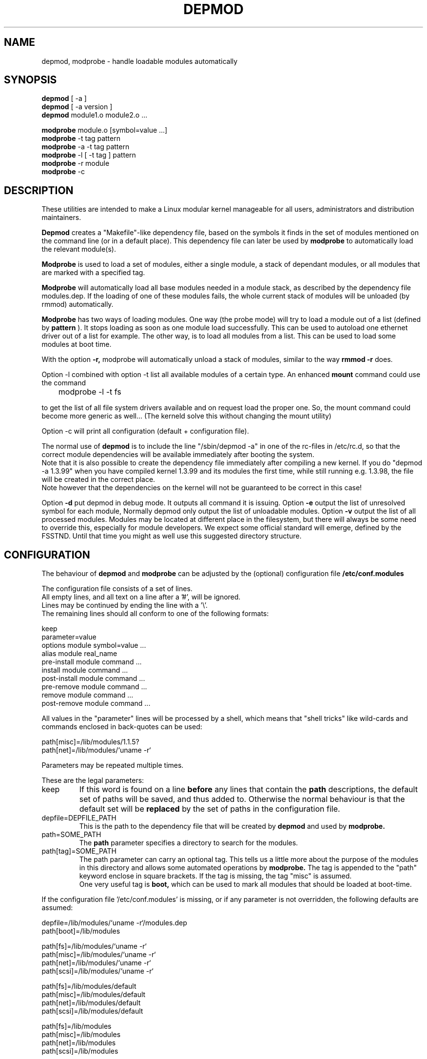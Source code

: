 .\" Copyright (c) 1994, 1995 Jacques Gelinas (jacques@solucorp.qc.ca)
.\" Copyright (c) 1995 Bjorn Ekwall (bj0rn@blox.se)
.\" This program is distributed according to the Gnu General Public License.
.\" See the file COPYING in the kernel source directory /linux
.\" $Id: depmod.1,v 1.1.1.1 1998/01/06 20:51:07 ewt Exp $
.\"
.TH DEPMOD 1 "March 17, 1996" Linux "Linux Module Support"
.SH NAME
depmod, modprobe \- handle loadable modules automatically
.SH SYNOPSIS
.B depmod
[ \-a ]
.br
.B depmod
[ \-a version ]
.br
.B depmod
module1.o module2.o ...
.PP
.B modprobe
module.o [symbol=value ...]
.br
.B modprobe
\-t tag pattern
.br
.B modprobe
\-a \-t tag pattern
.br
.B modprobe
\-l [ \-t tag ] pattern
.br
.B modprobe
\-r module
.br
.B modprobe
\-c
.br
.SH DESCRIPTION
These utilities are intended
to make a Linux modular kernel manageable for all users,
administrators and distribution maintainers.
.PP
.B Depmod
creates a "Makefile"-like dependency file, based on the symbols it finds
in the set of modules mentioned on the command line (or in a default place).
This dependency file can later be used by
.B modprobe
to automatically load the relevant module(s).
.PP
.B Modprobe
is used to load a set of modules, either a single module,
a stack of dependant modules,
or all modules that are marked with a specified tag.
.PP
.B Modprobe
will automatically load all base modules needed in a module stack,
as described by the dependency file modules.dep.
If the loading of one of these modules fails, the whole current stack
of modules will be unloaded (by rmmod) automatically.
.PP
.B Modprobe
has two ways of loading modules. One way (the probe mode) will
try to load a module out of a list (defined by
.B pattern
).
It stops loading as soon as one module load successfully.
This can be used to autoload one ethernet driver out of a list for example.
The other way, is to load all modules from a list.
This can be used to load some modules at boot time.
.PP
With the option
.B -r,
modprobe will automatically unload a stack of modules,
similar to the way
.B rmmod -r
does.
.PP
Option -l combined with option -t list all available modules
of a certain type.
An enhanced
.B mount
command could use the command

	modprobe -l -t fs

to get the list of all file system drivers available and on
request load the proper one.
So, the mount command could become more generic as well...
(The kerneld solve this without changing the mount utility)
.PP
Option -c will print all configuration (default + configuration file).
.PP
The normal use of
.B depmod
is to include the line "/sbin/depmod -a" in one of the rc-files
in /etc/rc.d, so that the correct module dependencies will be available
immediately after booting the system.
.br
Note that it is also possible to create the dependency file immediately
after compiling a new kernel.
If you do "depmod -a 1.3.99" when you have compiled kernel 1.3.99 and
its modules the first time, while still running e.g. 1.3.98, the file will
be created in the correct place.
.br
Note however that the dependencies on the kernel will not be guaranteed
to be correct in this case!
.PP
Option
.B -d
put depmod in debug mode. It outputs all command it is issuing.
.Pp
Option
.B -e
output the list of unresolved symbol for each module, Normally depmod
only output the list of unloadable modules.
.Pp
Option
.B -v
output the list of all processed modules.
.Pp
Modules may be located at different place in the filesystem,
but there will always be some need to override this,
especially for module developers.
We expect some official standard will emerge, defined by the FSSTND.
Until that time you might as well use this suggested directory structure.
.SH CONFIGURATION
The behaviour of
.B depmod
and
.B modprobe
can be adjusted by the (optional) configuration file
.B /etc/conf.modules
.PP
The configuration file consists of a set of lines.
.br
All empty lines, and all text on a line after a '#', will be ignored.
.br
Lines may be continued by ending the line with a '\\'.
.br
The remaining lines should all conform to one of the following formats:

  keep
  parameter=value
  options module symbol=value ...
  alias module real_name
  pre-install module command ...
  install module command ...
  post-install module command ...
  pre-remove module command ...
  remove module command ...
  post-remove module command ...

All values in the "parameter" lines will be processed by a shell,
which means that "shell tricks" like wild-cards
and commands enclosed in back-quotes can be used:

  path[misc]=/lib/modules/1.1.5?
  path[net]=/lib/modules/`uname -r`

Parameters may be repeated multiple times.
.PP
These are the legal parameters:
.TP
keep
If this word is found on a line
.B before
any lines that contain the
.B path
descriptions, the default set of paths will be saved, and thus added to.
Otherwise the normal behaviour is that the default set will be
.B replaced
by the set of paths in the configuration file.
.TP
depfile=DEPFILE_PATH
This is the path to the dependency file that will be created by
.B depmod
and used by
.B modprobe.
.TP
path=SOME_PATH
The
.B path
parameter specifies a directory to search for the modules.
.TP
path[tag]=SOME_PATH
The path parameter can carry an optional tag.
This tells us a little more about the purpose of the modules in
this directory and allows some automated operations by
.B modprobe.
The tag is appended to the "path" keyword enclose in square brackets.
If the tag is missing, the tag "misc" is assumed.
.br
One very useful tag is
.B boot,
which can be used to mark all modules that should be loaded at boot-time.
.PP
If the configuration file '/etc/conf.modules' is missing,
or if any parameter is not overridden,
the following defaults are assumed:
.PP
  depfile=/lib/modules/`uname -r`/modules.dep
  path[boot]=/lib/modules

  path[fs]=/lib/modules/`uname -r`
  path[misc]=/lib/modules/`uname -r`
  path[net]=/lib/modules/`uname -r`
  path[scsi]=/lib/modules/`uname -r`

  path[fs]=/lib/modules/default
  path[misc]=/lib/modules/default
  path[net]=/lib/modules/default
  path[scsi]=/lib/modules/default

  path[fs]=/lib/modules
  path[misc]=/lib/modules
  path[net]=/lib/modules
  path[scsi]=/lib/modules
.PP
All "option" lines specify the default options that are needed for
a module, as in:

  modprobe de620 bnc=1

These options will be overridden by any options given on the
.B modprobe
command line.
.br
It is possible to have an "option" line for aliased module names as well
as for the non-aliased name.
This is useful for e.g. the dummy module:

  alias dummy0 dummy
  options dummy0 -o dummy0

.PP
The "alias" lines can be used to give alias names to modules.
A line in /etc/conf.modules that looks like this:

  alias iso9660 isofs

makes it possible to write
.B "modprobe iso9660"
although there is no such module available.
.br
Note that the line:

  alias some_module off

will make modprobe ignore requests to load that module.
This is usually used in conjunction with
.B kerneld.
.TP
Commands
The configuration lines
  pre-install module command ...
  install module command ...
  post-install module command ...
  pre-remove module command ...
  remove module command ...
  post-remove module command ...
.br
can be used when one wants some specific commands to be executed when
a module is inserted or removed.
All text after the module name will be interpreted as the command text.
.br
Note that the pre- and post-remove commands will \fBnot\fR be executed
if a module is "autocleaned" by kerneld!
Look for the up-coming support for persistent module storage instead.
.SH STRATEGY
The idea is that
.B modprobe
will look first at the directory containing
modules compiled for the current release of the kernel.
If the module is not found there,
.B modprobe
will look in the directory containing modules for a default release.
.PP
When you install a new linux, the modules should be moved to a directory
related to the release (and version) of the kernel you are installing.
Then you should do a symlink from this directory to the "default" directory.
.PP
Each time you compile a new kernel, the command
.B "make modules_install"
will create a new directory, but won't change the default.
.PP
When you get a module unrelated to the kernel distribution
you should place it in one of the version-independent directories
under /lib/modules.
.PP
This is the default strategy, which can be overridden in /etc/conf.modules.
.SH EXAMPLES
.TP
modprobe -t net
Load one of the modules that are stored in the directory tagged "net".
Each module are tried until one succeed (default: /lib/modules/net).
.TP
modprobe -a -t boot
All modules that are stored in the directory tagged "boot" will
be loaded (default: /lib/modules/boot).
.TP
modprobe slip.o
This will attempt to load the module slhc.o if it was not previously loaded,
since the slip module needs the functionality in the slhc module.
This dependency will be described in the file "modules.dep" that was
created automatically by
.B depmod
.TP
modprobe -r slip.o
will unload slip.o. It will also unload slhc.o automatically,
unless it is used by some other module as well (like e.g. ppp.o).
.SH FILES
.nf
/etc/conf.modules, (and /etc/modules.conf)
/lib/modules/*/modules.dep,
/lib/modules/*
.fi
.SH SEE ALSO
lsmod(1),
kerneld(8),
ksyms(1),
modules(2),
.SH REQUIERED UTILITIES
insmod(1),
nm(1)
rmmod(1),
.SH NOTES
The pattern supplied to modprobe will often be escaped to ensure
that it is evaluated in the proper context

.SH AUTHOR
Jacques Gelinas (jack@solucorp.qc.ca)
.br
Bjorn Ekwall (bj0rn@blox.se)
.SH BUGS
Naah...
